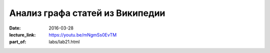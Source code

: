 Анализ графа статей из Википедии
################################

:date: 2016-03-28
:lecture_link: https://youtu.be/mNgmSs0EvTM
:part_of: labs/lab21.html
